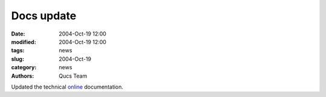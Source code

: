 Docs update
###########

:date: 2004-Oct-19 12:00
:modified: 2004-Oct-19 12:00
:tags: news
:slug: 2004-Oct-19
:category: news
:authors: Qucs Team

Updated the technical online_ documentation.

.. _online: tech/technical.html
